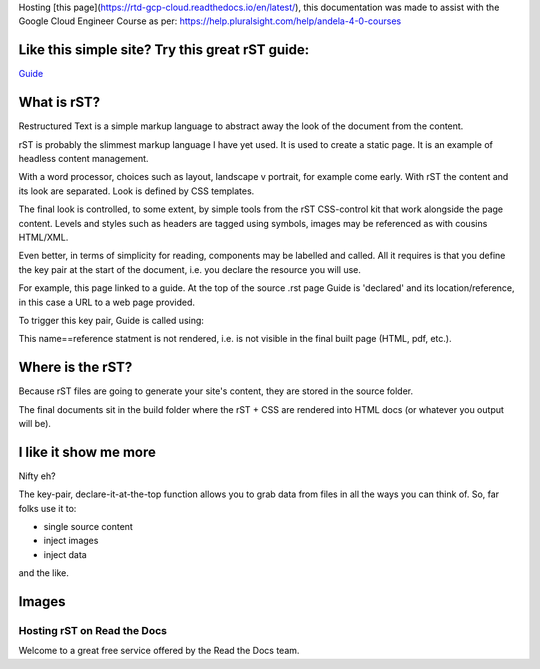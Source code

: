 
.. _HTTPheader: /cloud.google.com/sdk/
.. _GUIDE: http://udig.refractions.net/files/docs/latest/user/docguide/sphinxSyntax.html


Hosting [this page](https://rtd-gcp-cloud.readthedocs.io/en/latest/), this documentation was made to assist with the Google Cloud Engineer Course as per: https://help.pluralsight.com/help/andela-4-0-courses

Like this simple site? Try this great rST guide:
------------------------------------------------

Guide_

What is rST?
------------

Restructured Text is a simple markup language to abstract away the look of the document from the content. 

rST is probably the slimmest markup language I have yet used. It is used to create a static page. It is an example of headless content management.

With a word processor, choices such as layout, landscape v portrait, for example come early. With rST the content and its look are separated. Look is defined by CSS templates.

The final look is controlled, to some extent, by simple tools from the rST CSS-control kit that work alongside the page content. Levels and styles such as headers are tagged using symbols, images may be referenced as with cousins HTML/XML. 

Even better, in terms of simplicity for reading, components may be labelled and called. All it requires is that you define the key pair at the start of the document, i.e. you declare the resource you will use. 

For example, this page linked to a guide. At the top of the source .rst page Guide is 'declared' and its location/reference, in this case a URL to a web page provided.


.. code-block::
	:linenos:

		.. Guide: <URL>


To trigger this key pair, Guide is called using:

.. code-block::
	:linenos:

		Guide_



This name==reference statment is not rendered, i.e. is not visible in the final built page (HTML, pdf, etc.).


Where is the rST?
-----------------

Because rST files are going to generate your site's content, they are stored in the source folder.

The final documents sit in the build folder where the rST + CSS are rendered into HTML docs (or whatever you output will be).


I like it show me more
----------------------

Nifty eh?

The key-pair, declare-it-at-the-top function allows you to grab data from files in all the ways you can think of. So, far folks use it to:

- single source content
- inject images
- inject data

and the like.

Images
------


Hosting rST on Read the Docs
============================

Welcome to a great free service offered by the Read the Docs team.